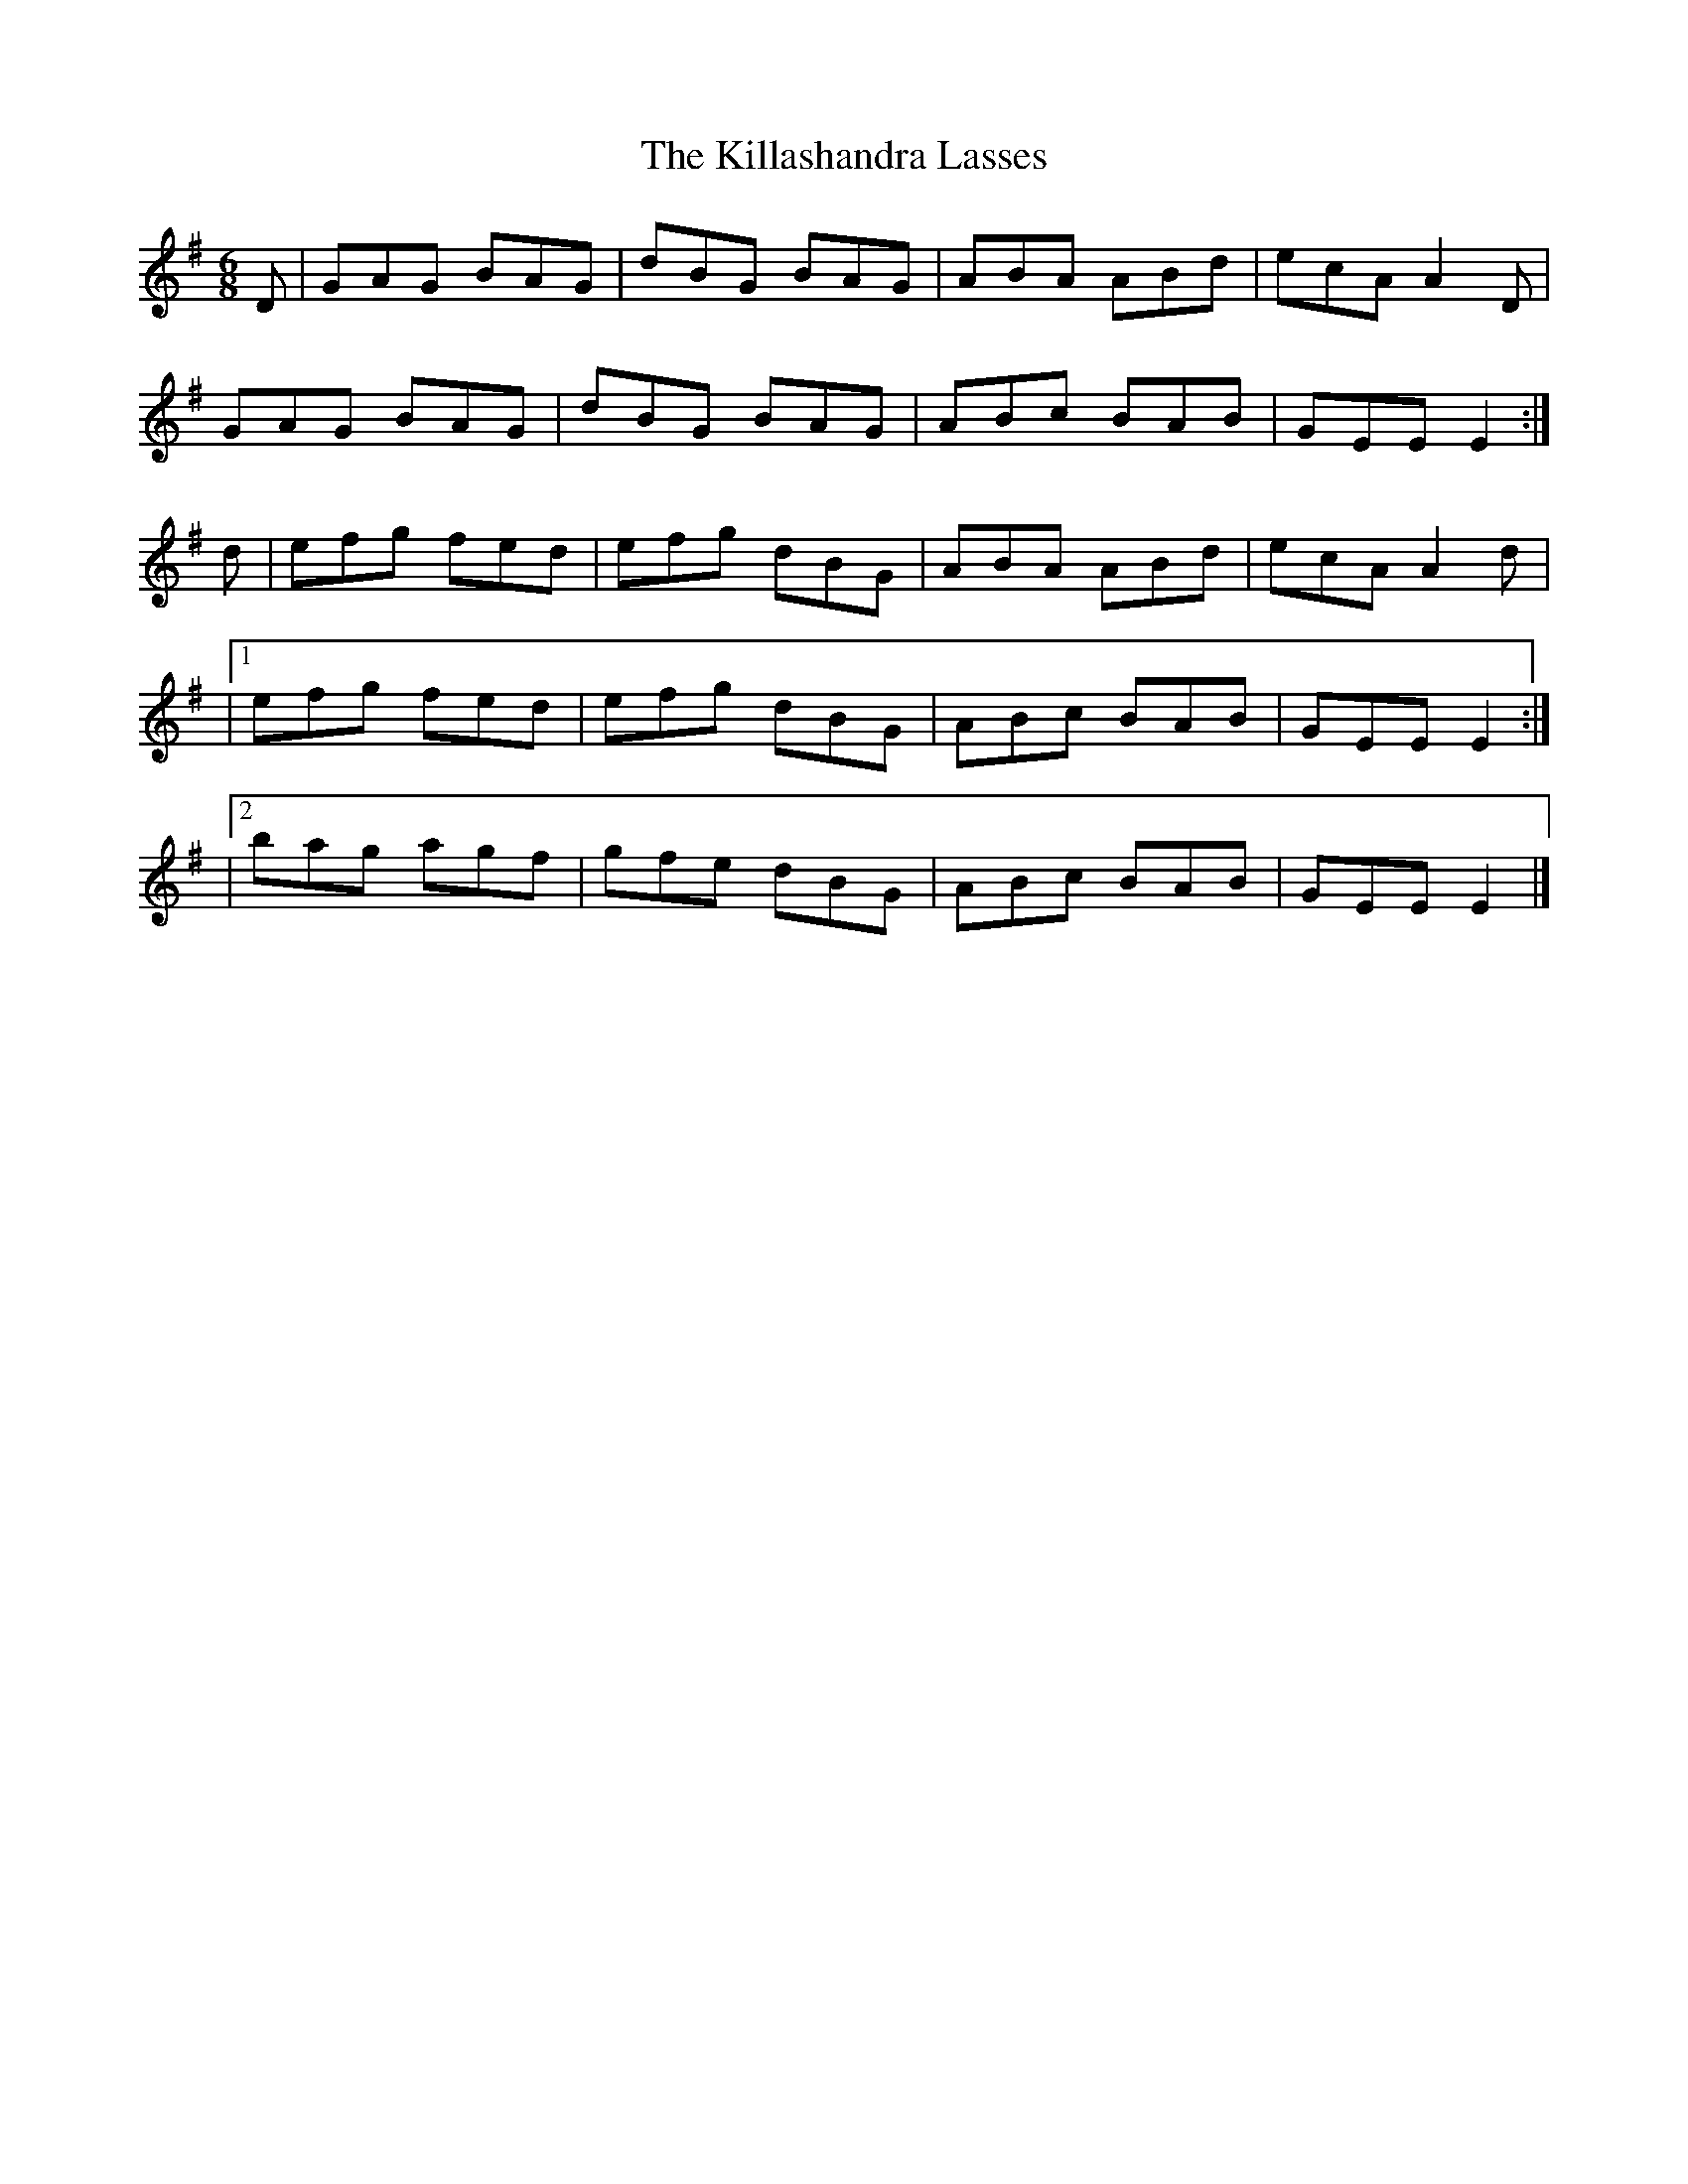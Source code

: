 X:880
T:The Killashandra Lasses
N:"Collected by O'Reilly"
B:O'Neill's 880
M:6/8
L:1/8
K:Em
D|GAG BAG|dBG BAG|ABA ABd|ecA A2D|
GAG BAG|dBG BAG|ABc BAB|GEE E2:|
d|efg fed|efg dBG|ABA ABd|ecA A2d|
|1 efg fed|efg dBG|ABc BAB|GEE E2:|
|2 bag agf|gfe dBG|ABc BAB|GEE E2|]
